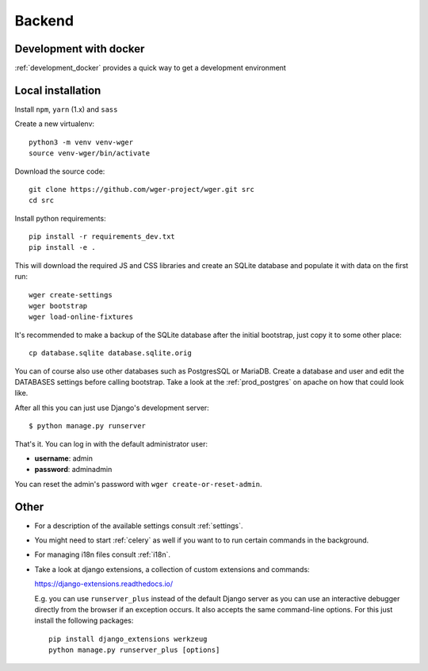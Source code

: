 .. _development:

Backend
===========

Development with docker
------------------------

:ref:`development_docker` provides a quick way to get a development environment

Local installation
-------------------

Install ``npm``, ``yarn`` (1.x) and ``sass``

Create a new virtualenv::

  python3 -m venv venv-wger
  source venv-wger/bin/activate

Download the source code::

  git clone https://github.com/wger-project/wger.git src
  cd src

Install python requirements::

  pip install -r requirements_dev.txt
  pip install -e .

This will download the required JS and CSS libraries and create an SQLite
database and populate it with data on the first run::

  wger create-settings
  wger bootstrap
  wger load-online-fixtures

It's recommended to make a backup of the SQLite database after the initial
bootstrap, just copy it to some other place::

  cp database.sqlite database.sqlite.orig

You can of course also use other databases such as PostgresSQL or MariaDB. Create
a database and user and edit the DATABASES settings before calling bootstrap.
Take a look at the :ref:`prod_postgres` on apache on how that could look like.

After all this you can just use Django's development server::

  $ python manage.py runserver

That's it. You can log in with the default administrator user:

* **username**: admin
* **password**: adminadmin

You can reset the admin's password with ``wger create-or-reset-admin``.


Other
-----
* For a description of the available settings consult :ref:`settings`.

* You might need to start :ref:`celery` as well if you want to to run certain
  commands in the background.

* For managing i18n files consult :ref:`i18n`.

* Take a look at django extensions, a collection of custom extensions and
  commands:

  https://django-extensions.readthedocs.io/

  E.g. you can use ``runserver_plus`` instead of the default Django
  server as you can use an interactive debugger directly from the browser if an
  exception occurs. It also accepts the same command-line options. For this just
  install the following packages::

    pip install django_extensions werkzeug
    python manage.py runserver_plus [options]


